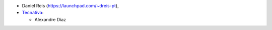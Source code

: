 * Daniel Reis (https://launchpad.com/~dreis-pt),
* `Tecnativa <https://www.tecnativa.com>`_:

  * Alexandre Díaz
